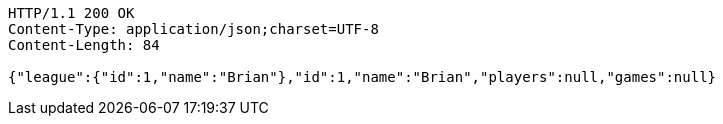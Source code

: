 [source,http,options="nowrap"]
----
HTTP/1.1 200 OK
Content-Type: application/json;charset=UTF-8
Content-Length: 84

{"league":{"id":1,"name":"Brian"},"id":1,"name":"Brian","players":null,"games":null}
----